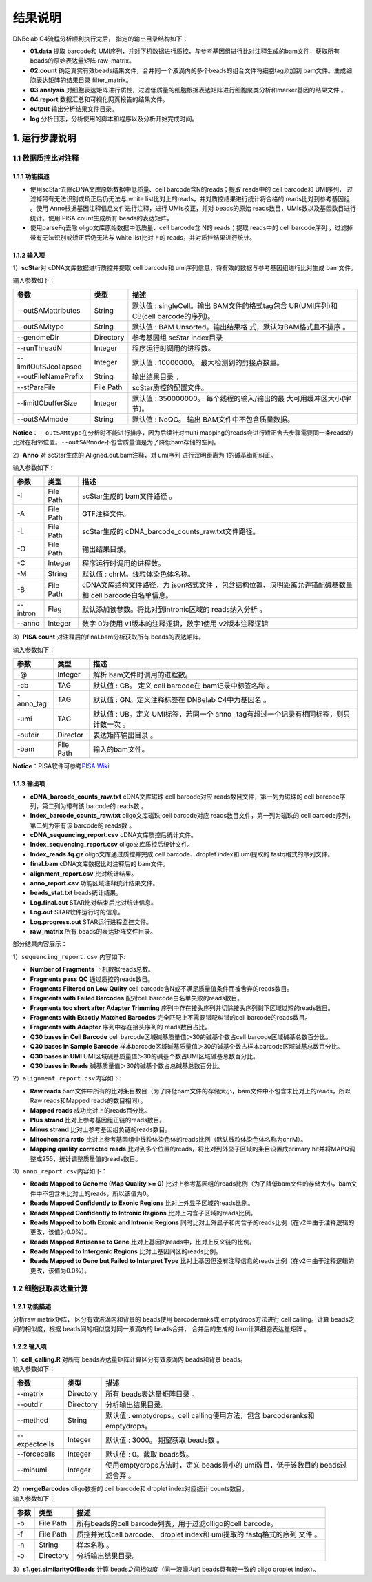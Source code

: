 结果说明
========

DNBelab C4流程分析顺利执行完后， 指定的输出目录结构如下：

-  **01.data** 提取 barcode和
   UMI序列，并对下机数据进行质控，与参考基因组进行比对注释生成的bam文件，获取所有
   beads的原始表达量矩阵 raw_matrix。

-  **02.count**
   确定真实有效beads结果文件，合并同一个液滴内的多个beads的组合文件将细胞tag添加到
   bam文件。生成细胞表达矩阵的结果目录 filter_matrix。

-  **03.analysis**
   对细胞表达矩阵进行质控，过滤低质量的细胞根据表达矩阵进行细胞聚类分析和marker基因的结果文件
   。

-  **04.report** 数据汇总和可视化网页报告的结果文件。

-  **output** 输出分析结果文件目录。

-  **log** 分析日志，分析使用的脚本和程序以及分析开始完成时间。

.. _1-运行步骤说明:

1. 运行步骤说明
---------------

.. _11-数据质控比对注释:

1.1 数据质控比对注释
~~~~~~~~~~~~~~~~~~~~

.. _111-功能描述:

1.1.1 功能描述
^^^^^^^^^^^^^^

-  使用scStar去除cDNA文库原始数据中低质量、cell barcode含N的reads；提取
   reads中的 cell barcode和 UMI序列， 过滤掉带有无法识别或矫正后仍无法与
   white list比对上的reads，并对质控结果进行统计将合格的
   reads比对到参考基因组 。使用 Anno根据基因注释信息文件进行注释，进行
   UMIs校正，并对 beads的原始
   reads数目，UMIs数以及基因数目进行统计。使用 PISA count生成所有
   beads的表达矩阵。

-  使用parseFq去除 oligo文库原始数据中低质量、cell barcode含 N的
   reads；提取 reads中的 cell barcode序列
   ，过滤掉带有无法识别或矫正后仍无法与 white list比对上的
   reads，并对质控结果进行统计。

.. _112-输入项:

1.1.2 输入项
^^^^^^^^^^^^

1）\ **scStar**\ 对 cDNA文库数据进行质控并提取 cell barcode和
umi序列信息，将有效的数据与参考基因组进行比对生成 bam文件。

输入参数如下：

+-----------------------+-----------+---------------------------+
| 参数                  | 类型      | 描述                      |
+=======================+===========+===========================+
| --outSAMattributes    | String    | 默认值 : singleCell。输出 |
|                       |           | BAM文件的格式tag包含      |
|                       |           | UR(UMI序列)和 CB(cell     |
|                       |           | barcode的序列)。          |
+-----------------------+-----------+---------------------------+
| --outSAMtype          | String    | 默认值 : BAM              |
|                       |           | Unsorted。输出结果格      |
|                       |           | 式，默认为BAM格式且不排序 |
|                       |           | 。                        |
+-----------------------+-----------+---------------------------+
| --genomeDir           | Directory | 参考基因组 scStar         |
|                       |           | index目录                 |
+-----------------------+-----------+---------------------------+
| --runThreadN          | Integer   | 程序运行时调用的进程数。  |
+-----------------------+-----------+---------------------------+
| --limitOutSJcollapsed | Integer   | 默认值 :                  |
|                       |           | 10000000。                |
|                       |           | 最大检测到的剪接点数量。  |
+-----------------------+-----------+---------------------------+
| --outFileNamePrefix   | String    | 输出结果目录 。           |
+-----------------------+-----------+---------------------------+
| --stParaFile          | File Path | scStar质控的配置文件。    |
+-----------------------+-----------+---------------------------+
| --limitIObufferSize   | Integer   | 默认值 : 350000000。      |
|                       |           | 每个线程的输入/输出的最   |
|                       |           | 大可用缓冲区大小(字节)。  |
+-----------------------+-----------+---------------------------+
| --outSAMmode          | String    | 默认值 : NoQC。           |
|                       |           | 输出                      |
|                       |           | BAM文件中不包含质量数据。 |
+-----------------------+-----------+---------------------------+

**Notice**\ ：\ ``--outSAMtype``\ 在分析时不能进行排序，因为后续针对multi
mapping的reads会进行矫正舍去步骤需要同一条reads的比对在相邻位置。\ ``--outSAMmode``\ 不包含质量值是为了降低bam存储的空间。

2）\ **Anno** 对 scStar生成的 Aligned.out.bam注释，对 umi序列
进行汉明距离为 1的碱基错配纠正。

输入参数如下 :

+----------+-----------+---------------------------------------------+
| 参数     | 类型      | 描述                                        |
+==========+===========+=============================================+
| -I       | File Path | scStar生成的 bam文件路径 。                 |
+----------+-----------+---------------------------------------------+
| -A       | File Path | GTF注释文件。                               |
+----------+-----------+---------------------------------------------+
| -L       | File Path | scStar生成的                                |
|          |           | cDNA_barcode_counts_raw.txt文件路径。       |
+----------+-----------+---------------------------------------------+
| -O       | File Path | 输出结果目录。                              |
+----------+-----------+---------------------------------------------+
| -C       | Integer   | 程序运行时调用的进程数。                    |
+----------+-----------+---------------------------------------------+
| -M       | String    | 默认值 : chrM。线粒体染色体名称。           |
+----------+-----------+---------------------------------------------+
| -B       | File Path | cDNA文库结构文件路径，为                    |
|          |           | json格式文件                                |
|          |           | ，包含结构位置、汉明距离允许错配碱基数量和  |
|          |           | cell barcode白名单信息。                    |
+----------+-----------+---------------------------------------------+
| --intron | Flag      | 默认添加该参数。将比对到intronic区域的      |
|          |           | reads纳入分析 。                            |
+----------+-----------+---------------------------------------------+
| --anno   | Integer   | 数字 0为使用 v1版本的注释逻辑，数字1使用    |
|          |           | v2版本注释逻辑                              |
+----------+-----------+---------------------------------------------+

3）\ **PISA count** 对注释后的final.bam分析获取所有 beads的表达矩阵。

输入参数如下：

+-----------+-----------+--------------------------------------------+
| 参数      | 类型      | 描述                                       |
+===========+===========+============================================+
| -@        | Integer   | 解析 bam文件时调用的进程数。               |
+-----------+-----------+--------------------------------------------+
| -cb       | TAG       | 默认值 : CB。 定义 cell barcode在          |
|           |           | bam记录中标签名称 。                       |
+-----------+-----------+--------------------------------------------+
| -anno_tag | TAG       | 默认值 : GN。定义注释标签在 DNBelab        |
|           |           | C4中为基因名 。                            |
+-----------+-----------+--------------------------------------------+
| -umi      | TAG       | 默认值 : UB。定义 UMI标签，若同一个        |
|           |           | anno                                       |
|           |           | _tag有超过一个记录有相同标签，则只计数一次 |
|           |           | 。                                         |
+-----------+-----------+--------------------------------------------+
| -outdir   | Director  | 表达矩阵输出目录 。                        |
+-----------+-----------+--------------------------------------------+
| -bam      | File Path | 输入的bam文件。                            |
+-----------+-----------+--------------------------------------------+

**Notice**\ ：PISA软件可参考\ `PISA
Wiki <https://github.com/shiquan/PISA>`__

.. _113-输出项:

1.1.3 输出项
^^^^^^^^^^^^

-  **cDNA_barcode_counts_raw.txt** cDNA文库磁珠 cell barcode对应
   reads数目文件，第一列为磁珠的 cell barcode序列，第二列为带有该
   barcode的 reads数 。

-  **Index_barcode_counts_raw.txt** oligo文库磁珠 cell barcode对应
   reads数目文件，第一列为磁珠的 cell barcode序列，第二列为带有该
   barcode的 reads数 。

-  **cDNA_sequencing_report.csv** cDNA文库质控后统计文件。

-  **Index_sequencing_report.csv** oligo文库质控后统计文件。

-  **Index_reads.fq.gz** oligo文库通过质控并完成 cell barcode、droplet
   index和 umi提取的 fastq格式的序列文件。

-  **final.bam** cDNA文库数据比对注释后的 bam文件。

-  **alignment_report.csv** 比对统计结果。

-  **anno_report.csv** 功能区域注释统计结果文件。

-  **beads_stat.txt** beads统计结果。

-  **Log.final.out** STAR比对结束后比对统计信息。

-  **Log.out** STAR软件运行时的信息。

-  **Log.progress.out** STAR运行进程监控文件。

-  **raw_matrix** 所有 beads的表达矩阵文件目录。

部分结果内容展示：

1）\ ``sequencing_report.csv`` 内容如下:

-  **Number of Fragments** 下机数据reads总数。

-  **Fragments pass QC** 通过质控的reads数目。

-  **Fragments Filtered on Low Qulity** cell
   barcode含N或不满足质量值条件而被舍弃的reads数目。

-  **Fragments with Failed Barcodes** 配对cell
   barcode白名单失败的reads数目。

-  **Fragments too short after Adapter Trimming**
   序列中存在接头序列并切除接头序列剩下区域过短的reads数目。

-  **Fragments with Exactly Matched Barcodes**
   完全匹配上不需要错配纠错的cell barcode的reads数目。

-  **Fragments with Adapter** 序列中存在接头序列的 reads数目占比。

-  **Q30 bases in Cell Barcode** cell
   barcode区域碱基质量值＞30的碱基个数占cell barcode区域碱基总数百分比。

-  **Q30 bases in Sample Barcode**
   样本barcode区域碱基质量值＞30的碱基个数占样本barcode区域碱基总数百分比。

-  **Q30 bases in UMI**
   UMI区域碱基质量值＞30的碱基个数占UMI区域碱基总数百分比。

-  **Q30 bases in Reads** 碱基质量值＞30的碱基个数占总碱基总数百分比。

2）\ ``alignment_report.csv``\ 内容如下:

-  **Raw reads**
   bam文件中所有的比对条目数目（为了降低bam文件的存储大小，bam文件中不包含未比对上的reads，所以Raw
   reads和Mapped reads的数目相同）。

-  **Mapped reads** 成功比对上的reads百分比。

-  **Plus strand** 比对上参考基因组正链的reads数目。

-  **Minus strand** 比对上参考基因组负链的reads数目。

-  **Mitochondria ratio**
   比对上参考基因组中线粒体染色体的reads比例（默认线粒体染色体名称为chrM）。

-  **Mapping quality corrected reads**
   比对到多个位置的reads，将比对到外显子区域的条目设置成primary
   hit并将MAPQ调整成255，统计调整质量值的reads数目。

3）\ ``anno_report.csv``\ 内容如下：

-  **Reads Mapped to Genome (Map Quality >= 0)**
   比对上参考基因组的reads比例（为了降低bam文件的存储大小，bam文件中不包含未比对上的reads，所以该值为0。

-  **Reads Mapped Confidently to Exonic Regions**
   比对上外显子区域的reads比例。

-  **Reads Mapped Confidently to Intronic Regions**
   比对上内含子区域的reads比例。

-  **Reads Mapped to both Exonic and Intronic Regions**
   同时比对上外显子和内含子的reads比例（在v2中由于注释逻辑的更改，该值为0.0%）。

-  **Reads Mapped Antisense to Gene**
   比对上基因的reads中，比对上反义链的比例。

-  **Reads Mapped to Intergenic Regions** 比对上基因间区的reads比例。

-  **Reads Mapped to Gene but Failed to Interpret Type**
   比对上基因但没有注释信息的reads比例（在v2中由于注释逻辑的更改，该值为0.0%）。

.. _12-细胞获取表达量计算:

1.2 细胞获取表达量计算
~~~~~~~~~~~~~~~~~~~~~~

.. _121-功能描述:

1.2.1 功能描述
^^^^^^^^^^^^^^

分析raw matrix矩阵， 区分有效液滴内和背景的 beads使用 barcoderanks或
emptydrops方法进行 cell calling。计算 beads之间的相似度，根据
beads间的相似度对同一液滴内的 beads合并， 合并后的生成的
bam计算细胞表达量矩阵 。

.. _122-输入项:

1.2.2 输入项
^^^^^^^^^^^^

| 1）\ **cell_calling.R** 对所有 beads表达量矩阵计算区分有效液滴内
  beads和背景 beads。
| 输入参数如下：

+---------------+-----------+----------------------------------------+
| 参数          | 类型      | 描述                                   |
+===============+===========+========================================+
| --matrix      | Directory | 所有 beads表达量矩阵目录 。            |
+---------------+-----------+----------------------------------------+
| --outdir      | Directory | 分析输出结果目录。                     |
+---------------+-----------+----------------------------------------+
| --method      | String    | 默认值 : emptydrops。cell              |
|               |           | calling使用方法，包含 barcoderanks和   |
|               |           | emptydrops。                           |
+---------------+-----------+----------------------------------------+
| --expectcells | Integer   | 默认值 : 3000。 期望获取 beads数 。    |
+---------------+-----------+----------------------------------------+
| --forcecells  | Integer   | 默认值 : 0。截取 beads数。             |
+---------------+-----------+----------------------------------------+
| --minumi      | Integer   | 使用emptydrops方法时，定义 beads最小的 |
|               |           | umi数目，低于该数目的 beads过滤舍弃 。 |
+---------------+-----------+----------------------------------------+

| 2）\ **mergeBarcodes** oligo数据的 cell barcode和 droplet
  index对应统计 counts数目。
| 输入参数如下：

+------+-----------+-------------------------------------------------+
| 参数 | 类型      | 描述                                            |
+======+===========+=================================================+
| -b   | File Path | 所有beads的cell                                 |
|      |           | barcode列表，用于过滤olligo的cell barcode。     |
+------+-----------+-------------------------------------------------+
| -f   | File Path | 质控并完成cell barcode、 droplet index和        |
|      |           | umi提取的 fastq格式的序列 文件 。               |
+------+-----------+-------------------------------------------------+
| -n   | String    | 样本名称 。                                     |
+------+-----------+-------------------------------------------------+
| -o   | Directory | 分析输出结果目录。                              |
+------+-----------+-------------------------------------------------+

3）\ **s1.get.similarityOfBeads** 计算 beads之间相似度（同一液滴内的
beads具有较一致的 oligo droplet index）。
